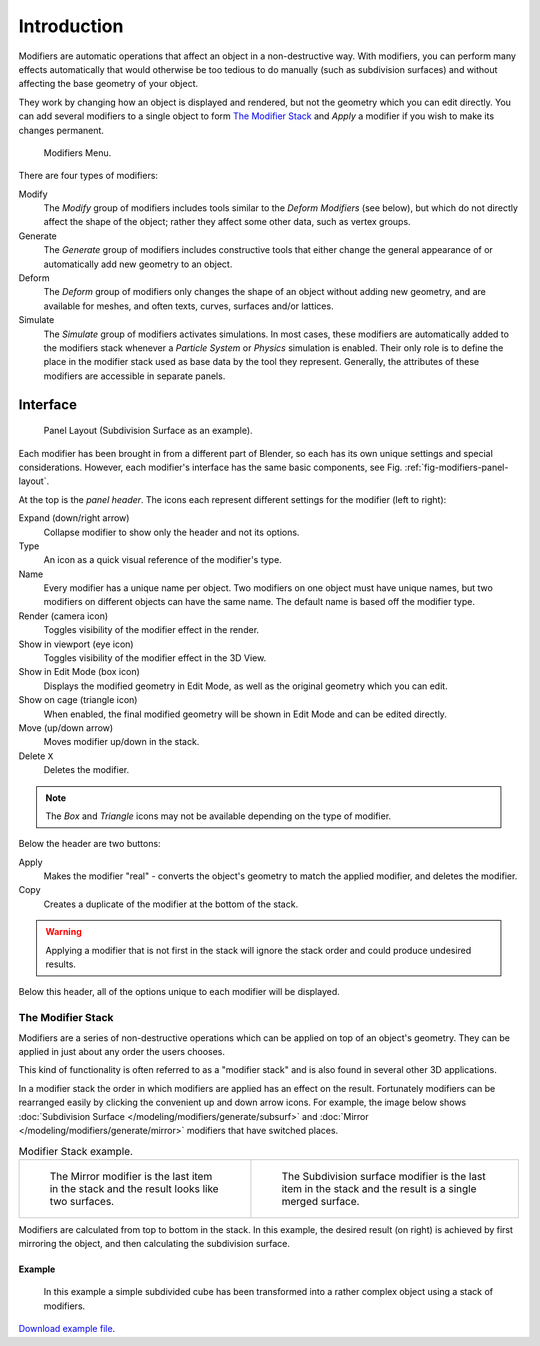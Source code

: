 
************
Introduction
************

Modifiers are automatic operations that affect an object in a non-destructive way. With modifiers,
you can perform many effects automatically that would otherwise be too tedious to do manually
(such as subdivision surfaces) and without affecting the base geometry of your object.

They work by changing how an object is displayed and rendered, but not the geometry which you can edit directly.
You can add several modifiers to a single object to form `The Modifier Stack`_
and *Apply* a modifier if you wish to make its changes permanent.

.. figure:: /images/modeling_modifiers_introduction_menu.png

   Modifiers Menu.


There are four types of modifiers:

Modify
   The *Modify* group of modifiers includes tools similar to the *Deform Modifiers* (see below),
   but which do not directly affect the shape of the object;
   rather they affect some other data, such as vertex groups.
Generate
   The *Generate* group of modifiers includes constructive tools that either change the
   general appearance of or automatically add new geometry to an object.
Deform
   The *Deform* group of modifiers only changes the shape of an object without adding new geometry,
   and are available for meshes, and often texts, curves, surfaces and/or lattices.
Simulate
   The *Simulate* group of modifiers activates simulations. In most cases, these
   modifiers are automatically added to the modifiers stack whenever a *Particle System*
   or *Physics* simulation is enabled. Their only role is to define the
   place in the modifier stack used as base data by the tool they represent. Generally,
   the attributes of these modifiers are accessible in separate panels.


.. _bpy.types.Modifier.show:

Interface
=========

.. _fig-modifiers-panel-layout:

.. figure:: /images/modeling_modifiers_introduction_panel-layout.png

   Panel Layout (Subdivision Surface as an example).


Each modifier has been brought in from a different part of Blender,
so each has its own unique settings and special considerations. However,
each modifier's interface has the same basic components, see Fig. :ref:`fig-modifiers-panel-layout`.

At the top is the *panel header*.
The icons each represent different settings for the modifier (left to right):

Expand (down/right arrow)
   Collapse modifier to show only the header and not its options.
Type
   An icon as a quick visual reference of the modifier's type.
Name
   Every modifier has a unique name per object. Two modifiers on one object must have unique names,
   but two modifiers on different objects can have the same name. The default name is based off the modifier type.
Render (camera icon)
   Toggles visibility of the modifier effect in the render.
Show in viewport (eye icon)
   Toggles visibility of the modifier effect in the 3D View.
Show in Edit Mode (box icon)
   Displays the modified geometry in Edit Mode, as well as the original geometry which you can edit.
Show on cage (triangle icon)
   When enabled, the final modified geometry will be shown in Edit Mode and can be edited directly.
Move (up/down arrow)
   Moves modifier up/down in the stack.
Delete ``X``
   Deletes the modifier.

.. note::

   The *Box* and *Triangle* icons may not be available depending on the type of modifier.

Below the header are two buttons:

Apply
   Makes the modifier "real" - converts the object's geometry to match the applied modifier,
   and deletes the modifier.
Copy
   Creates a duplicate of the modifier at the bottom of the stack.

.. warning::

   Applying a modifier that is not first in the stack will ignore the stack order and
   could produce undesired results.

Below this header, all of the options unique to each modifier will be displayed.


.. _modifier-stack:

The Modifier Stack
------------------

Modifiers are a series of non-destructive operations which can be applied on top of an object's geometry.
They can be applied in just about any order the users chooses.

This kind of functionality is often referred to as a "modifier stack"
and is also found in several other 3D applications.

In a modifier stack the order in which modifiers are applied has an effect on the result.
Fortunately modifiers can be rearranged easily by clicking the convenient up and down arrow icons.
For example, the image below shows :doc:`Subdivision Surface </modeling/modifiers/generate/subsurf>`
and :doc:`Mirror </modeling/modifiers/generate/mirror>` modifiers that have switched places.

.. list-table:: Modifier Stack example.

   * - .. figure:: /images/modifier-mirror-subsurf2.png
          :width: 320px

          The Mirror modifier is the last item in the stack and
          the result looks like two surfaces.

     - .. figure:: /images/modifier-mirror-subsurf1.png
          :width: 320px

          The Subdivision surface modifier is the last
          item in the stack and the result is a single merged surface.

Modifiers are calculated from top to bottom in the stack.
In this example, the desired result (on right) is achieved by first mirroring the object,
and then calculating the subdivision surface.


Example
^^^^^^^

.. figure:: /images/modeling_modifiers_introduction_stack-example-3.png

   In this example a simple subdivided cube has been transformed into a rather complex object using
   a stack of modifiers.

`Download example file <https://wiki.blender.org/index.php/:File:25-Manual-Modifiers-example.blend>`__.
